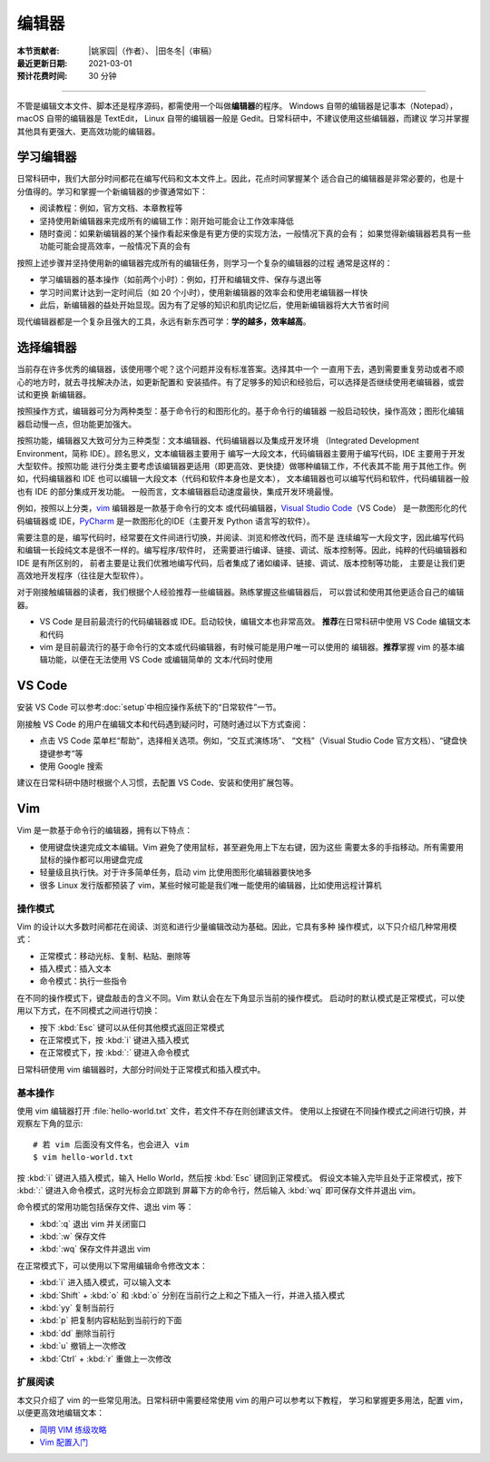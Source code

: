 编辑器
=======

:本节贡献者: |姚家园|\（作者）、
             |田冬冬|\（审稿）
:最近更新日期: 2021-03-01
:预计花费时间: 30 分钟

----

不管是编辑文本文件、脚本还是程序源码，都需使用一个叫做\ **编辑器**\ 的程序。
Windows 自带的编辑器是记事本（Notepad），macOS 自带的编辑器是 TextEdit，
Linux 自带的编辑器一般是 Gedit。日常科研中，不建议使用这些编辑器，而建议
学习并掌握其他具有更强大、更高效功能的编辑器。

学习编辑器
----------

日常科研中，我们大部分时间都花在编写代码和文本文件上。因此，花点时间掌握某个
适合自己的编辑器是非常必要的，也是十分值得的。学习和掌握一个新编辑器的步骤通常如下：

- 阅读教程：例如，官方文档、本章教程等
- 坚持使用新编辑器来完成所有的编辑工作：刚开始可能会让工作效率降低
- 随时查阅：如果新编辑器的某个操作看起来像是有更方便的实现方法，一般情况下真的会有；
  如果觉得新编辑器若具有一些功能可能会提高效率，一般情况下真的会有

按照上述步骤并坚持使用新的编辑器完成所有的编辑任务，则学习一个复杂的编辑器的过程
通常是这样的：

- 学习编辑器的基本操作（如前两个小时）：例如，打开和编辑文件、保存与退出等
- 学习时间累计达到一定时间后（如 20 个小时），使用新编辑器的效率会和使用老编辑器一样快
- 此后，新编辑器的益处开始显现。因为有了足够的知识和肌肉记忆后，使用新编辑器将大大节省时间

现代编辑器都是一个复杂且强大的工具，永远有新东西可学：**学的越多，效率越高**。

选择编辑器
----------

当前存在许多优秀的编辑器，该使用哪个呢？这个问题并没有标准答案。选择其中一个
一直用下去，遇到需要重复劳动或者不顺心的地方时，就去寻找解决办法，如更新配置和
安装插件。有了足够多的知识和经验后，可以选择是否继续使用老编辑器，或尝试和更换
新编辑器。

按照操作方式，编辑器可分为两种类型：基于命令行的和图形化的。基于命令行的编辑器
一般启动较快，操作高效；图形化编辑器启动慢一点，但功能更加强大。

按照功能，编辑器又大致可分为三种类型：文本编辑器、代码编辑器以及集成开发环境
（Integrated Development Environment，简称 IDE）。顾名思义，文本编辑器主要用于
编写一大段文本，代码编辑器主要用于编写代码，IDE 主要用于开发大型软件。按照功能
进行分类主要考虑该编辑器更适用（即更高效、更快捷）做哪种编辑工作，不代表其不能
用于其他工作。例如，代码编辑器和 IDE 也可以编辑一大段文本（代码和软件本身也是文本），
文本编辑器也可以编写代码和软件，代码编辑器一般也有 IDE 的部分集成开发功能。
一般而言，文本编辑器启动速度最快，集成开发环境最慢。

例如，按照以上分类，`vim <https://www.vim.org/>`__ 编辑器是一款基于命令行的文本
或代码编辑器，`Visual Studio Code <https://code.visualstudio.com/>`__\ （VS Code）
是一款图形化的代码编辑器或 IDE，`PyCharm <https://www.jetbrains.com/pycharm/>`__
是一款图形化的IDE（主要开发 Python 语言写的软件）。

需要注意的是，编写代码时，经常要在文件间进行切换，并阅读、浏览和修改代码，而不是
连续编写一大段文字，因此编写代码和编辑一长段纯文本是很不一样的。编写程序/软件时，
还需要进行编译、链接、调试、版本控制等。因此，纯粹的代码编辑器和 IDE 是有所区别的，
前者主要是让我们优雅地编写代码，后者集成了诸如编译、链接、调试、版本控制等功能，
主要是让我们更高效地开发程序（往往是大型软件）。

对于刚接触编辑器的读者，我们根据个人经验推荐一些编辑器。熟练掌握这些编辑器后，
可以尝试和使用其他更适合自己的编辑器。

- VS Code 是目前最流行的代码编辑器或 IDE。启动较快，编辑文本也非常高效。
  **推荐**\ 在日常科研中使用 VS Code 编辑文本和代码
- vim 是目前最流行的基于命令行的文本或代码编辑器，有时候可能是用户唯一可以使用的
  编辑器。**推荐**\ 掌握 vim 的基本编辑功能，以便在无法使用 VS Code 或编辑简单的
  文本/代码时使用

VS Code
-------

安装 VS Code 可以参考\ :doc:`setup`\ 中相应操作系统下的“日常软件”一节。

刚接触 VS Code 的用户在编辑文本和代码遇到疑问时，可随时通过以下方式查阅：

- 点击 VS Code 菜单栏“帮助”，选择相关选项。例如，“交互式演练场”、
  “文档”（Visual Studio Code 官方文档）、“键盘快捷键参考”等
- 使用 Google 搜索

建议在日常科研中随时根据个人习惯，去配置 VS Code、安装和使用扩展包等。

.. dropdown:: :fa:`exclamation-circle,mr-1` 安装 VS Code 中文语言包
   :container: + shadow
   :title: bg-info text-white font-weight-bold

   VS Code 的界面默认显示语言是英文，可以安装中文语言包。点击菜单栏“查看”后选择
   “命令面板”（快捷键：:kbd:`Ctrl` + :kbd:`Shift` + :kbd:`p`），接着输入
   “configure display language”并按 :kbd:`Enter` 键，然后选择“安装其他语言”。
   这时界面会跳转到插件商店并自动搜索其他语言，一般第一个就是中文，
   即 “Chinese (Simplified) Language Pack for Visual Studio Code”，点击安装就行了。
   安装完之后自动重启，界面就变成中文了。

.. dropdown:: :fa:`exclamation-circle,mr-1` 远程计算机中使用 VS Code
   :container: +shadow
   :title: bg-info text-white font-weight-bold

   编辑远程计算机文件的传统方法是先使用 ssh 命令登录到远程计算机，然后在远程计算机中
   使用 vim 编辑器编辑文件。

   现在，我们可以借助 VS Code 扩展包 Remote - SSH，使用 VS Code 编辑远程文件，
   这极大地提高编辑效率。这里简要介绍如何安装和使用该扩展包，可以参考 VS Code
   官方文档 `ssh <https://code.visualstudio.com/docs/remote/ssh>`__ 了解详细用法。

   1.  安装 Remote - SSH 扩展包

       在“扩展”中，搜索“Remote - SSH”，点击安装。

       安装完之后，左下角导航栏会多一个类似 ``><`` 的远程连接图标。之后可以通过
       点击该图标来使用该扩展包。

   2.  配置远程计算机的 SSH 主机

       一般情况下，远程计算机已安装 SSH 服务器，本地计算机已安装 SSH 客户端。
       我们还需要配置基于密钥的认证，这也是 VS Code 官方推荐的认证方式。以下
       命令假设本地和远程计算机都是 Linux 或 macOS 系统，远程计算机的 IP 地址是
       192.168.1.100，用户在远程计算机中的用户名是 seismo-learn。
       可以参考 `SSH 教程：SSH 密钥登录 <https://wangdoc.com/ssh/key.html>`__
       进一步学习更详细的配置过程。

       本地计算机下，运行以下命令生成 SSH 密钥::

           $ ssh-keygen -t rsa -f ~/.ssh/id_rsa-remote-ssh

       该命令产生的一对 SSH 密钥分别位于 :file:`~/.ssh/id_rsa-remote-ssh` 和
       :file:`~/.ssh/id_rsa-remote-ssh.pub` 文件中。
       前者是私钥文件，不能泄露；后者是公钥文件，需要告诉远程计算机。

       运行以下命令将公钥复制到远程计算机中（需用户输入远程计算机的密码）::

           $ ssh-copy-id -i ~/.ssh/id_rsa-remote-ssh.pub seismo-learn@192.168.1.100

       该命令会把本地的公钥以追加的方式复制到远程计算机的 :file:`~/.ssh/authorized_keys`
       文件中，并给远程计算机中的用户家目录、:file:`~/.ssh` 目录以及 :file:`~/.ssh/authorized_keys`
       设置合适的权限。若远程计算机或本地计算机是 Windows 系统，请参考
       `Quick start: Using SSH keys <https://code.visualstudio.com/docs/remote/troubleshooting#_quick-start-using-ssh-keys>`__
       进行配置。

       在终端中输入以下命令，验证是否配置是否成功（即可以登录远程计算机）::

           $ ssh seismo-learn@192.168.1.100

   3.  编辑远程文件

       点击左下角的远程连接图标，选择“Remote-SSH: Connect to Host”，输入
       seismo-learn@192.168.1.100 便可使用 VS Code 编辑远程计算机中的文件了。

   4.  退出远程连接

       文件编辑完毕后，选择菜单栏“文件”中的“关闭远程连接”，或者直接关闭 VS Code，
       就可以退出远程连接。

   .. tip::

      如果需要经常连接远程计算机，可以使用 SSH 配置文件。

      在活动栏中选择“远程资源管理器”，点击“配置”后选择 :file:`~/.ssh/config`
      配置文件，按照以下格式添加相关信息到该文件中::

          Host seismology
              User seismo-learn
              HostName 192.168.1.100
              IdentityFile ~/.ssh/id_rsa-remote-ssh

      第一列是关键词，如 Host、User、HostName、IdentityFile，第二列是对应的值。
      seismology 是用户自定义的远程主机标识，其他三个值同上文。可以按照该格式，
      向该文件中添加多个远程计算机。

      点击左下角的远程连接图标，选择“Remote-SSH: Connect to Host”，点击“seismology”
      就可以登录远程计算机了。也可以通过“远程资源管理器”，点击“seismology”登录远程计算机。

   .. tip::

      如果远程计算机使用的 Shell 是 Bash，本地计算机是 Zsh，可能遇到无法启动
      VS Code 的终端的问题。此时，需要修改一下配置文件以正确启动终端。

      打开命令面板，输入 Remote-SSH: Settings，搜索 terminal.integrated.shell.linux，
      将 "/bin/zsh" 改为 "/bin/bash" 即可。详情请参考
      `microsoft/vscode-remote-release issues #38 <https://github.com/microsoft/vscode-remote-release/issues/38>`__

Vim
----

Vim 是一款基于命令行的编辑器，拥有以下特点：

- 使用键盘快速完成文本编辑。Vim 避免了使用鼠标，甚至避免用上下左右键，因为这些
  需要太多的手指移动。所有需要用鼠标的操作都可以用键盘完成
- 轻量级且执行快。对于许多简单任务，启动 vim 比使用图形化编辑器要快地多
- 很多 Linux 发行版都预装了 vim，某些时候可能是我们唯一能使用的编辑器，比如使用远程计算机

操作模式
^^^^^^^^

Vim 的设计以大多数时间都花在阅读、浏览和进行少量编辑改动为基础。因此，它具有多种
操作模式，以下只介绍几种常用模式：

- 正常模式：移动光标、复制、粘贴、删除等
- 插入模式：插入文本
- 命令模式：执行一些指令

在不同的操作模式下，键盘敲击的含义不同。Vim 默认会在左下角显示当前的操作模式。
启动时的默认模式是正常模式，可以使用以下方式，在不同模式之间进行切换：

- 按下 :kbd:`Esc` 键可以从任何其他模式返回正常模式
- 在正常模式下，按 :kbd:`i` 键进入插入模式
- 在正常模式下，按 :kbd:`:` 键进入命令模式

日常科研使用 vim 编辑器时，大部分时间处于正常模式和插入模式中。

基本操作
^^^^^^^^

使用 vim 编辑器打开 :file:`hello-world.txt` 文件，若文件不存在则创建该文件。
使用以上按键在不同操作模式之间进行切换，并观察左下角的显示::

    # 若 vim 后面没有文件名，也会进入 vim
    $ vim hello-world.txt

按 :kbd:`i` 键进入插入模式，输入 Hello World，然后按 :kbd:`Esc` 键回到正常模式。
假设文本输入完毕且处于正常模式，按下 :kbd:`:` 键进入命令模式，这时光标会立即跳到
屏幕下方的命令行，然后输入 :kbd:`wq` 即可保存文件并退出 vim。

命令模式的常用功能包括保存文件、退出 vim 等：

- :kbd:`:q` 退出 vim 并关闭窗口
- :kbd:`:w` 保存文件
- :kbd:`:wq` 保存文件并退出 vim

在正常模式下，可以使用以下常用编辑命令修改文本：

- :kbd:`i` 进入插入模式，可以输入文本
- :kbd:`Shift` + :kbd:`o` 和 :kbd:`o` 分别在当前行之上和之下插入一行，并进入插入模式
- :kbd:`yy` 复制当前行
- :kbd:`p` 把复制内容粘贴到当前行的下面
- :kbd:`dd` 删除当前行
- :kbd:`u` 撤销上一次修改
- :kbd:`Ctrl` + :kbd:`r` 重做上一次修改

扩展阅读
^^^^^^^^

本文只介绍了 vim 的一些常见用法。日常科研中需要经常使用 vim 的用户可以参考以下教程，
学习和掌握更多用法，配置 vim，以便更高效地编辑文本：

- `简明 VIM 练级攻略 <https://coolshell.cn/articles/5426.html>`__
- `Vim 配置入门 <http://www.ruanyifeng.com/blog/2018/09/vimrc.html>`__
